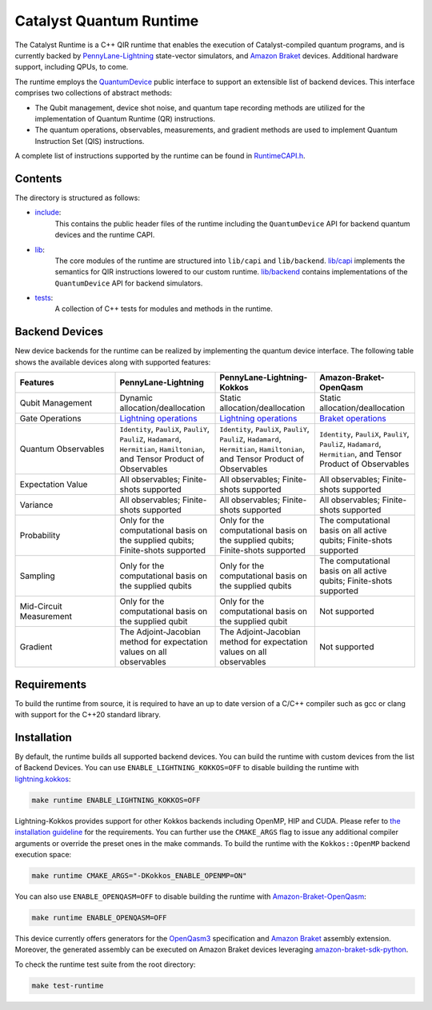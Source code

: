 .. runtime-start-inclusion-marker-do-not-remove

Catalyst Quantum Runtime
########################

The Catalyst Runtime is a C++ QIR runtime that enables the execution of Catalyst-compiled
quantum programs, and is currently backed by `PennyLane-Lightning <https://docs.pennylane.ai/projects/lightning/en/stable>`_
state-vector simulators, and `Amazon Braket <https://amazon-braket-pennylane-plugin-python.readthedocs.io>`__
devices. Additional hardware support, including QPUs, to come.

The runtime employs the `QuantumDevice <https://docs.pennylane.ai/projects/catalyst/en/stable/api/structCatalyst_1_1Runtime_1_1QuantumDevice.html#exhale-struct-structcatalyst-1-1runtime-1-1quantumdevice>`_
public interface to support an extensible list of backend devices. This interface comprises two collections of abstract methods:

- The Qubit management, device shot noise, and quantum tape recording methods are utilized for the implementation of Quantum Runtime (QR) instructions.

- The quantum operations, observables, measurements, and gradient methods are used to implement Quantum Instruction Set (QIS) instructions.

A complete list of instructions supported by the runtime can be found in
`RuntimeCAPI.h <https://github.com/PennyLaneAI/catalyst/tree/main/runtime/include/RuntimeCAPI.h>`_.

Contents
========

The directory is structured as follows:

- `include <https://github.com/PennyLaneAI/catalyst/tree/main/runtime/include>`_:
    This contains the public header files of the runtime including the ``QuantumDevice`` API
    for backend quantum devices and the runtime CAPI.

- `lib <https://github.com/PennyLaneAI/catalyst/tree/main/runtime/lib>`_:
    The core modules of the runtime are structured into ``lib/capi`` and ``lib/backend``.
    `lib/capi <https://github.com/PennyLaneAI/catalyst/tree/main/runtime/lib/capi>`_  implements the semantics for
    QIR instructions lowered to our custom runtime. `lib/backend <https://github.com/PennyLaneAI/catalyst/tree/main/runtime/lib/backend>`_
    contains implementations of the ``QuantumDevice`` API for backend simulators.

- `tests <https://github.com/PennyLaneAI/catalyst/tree/main/runtime/tests>`_:
    A collection of C++ tests for modules and methods in the runtime.

Backend Devices
===============

New device backends for the runtime can be realized by implementing the quantum device interface.
The following table shows the available devices along with supported features:

.. list-table::
   :widths: 25 25 25 25
   :header-rows: 0

   * - **Features**
     - **PennyLane-Lightning**
     - **PennyLane-Lightning-Kokkos**
     - **Amazon-Braket-OpenQasm**
   * - Qubit Management
     - Dynamic allocation/deallocation
     - Static allocation/deallocation
     - Static allocation/deallocation
   * - Gate Operations
     - `Lightning operations <https://github.com/PennyLaneAI/pennylane-lightning/blob/master/pennylane_lightning/core/src/gates/GateOperation.hpp>`_
     - `Lightning operations <https://github.com/PennyLaneAI/pennylane-lightning/blob/master/pennylane_lightning/core/src/gates/GateOperation.hpp>`_
     - `Braket operations <https://github.com/PennyLaneAI/catalyst/blob/e812afbadbd777209862d5c76f394e3f0c43ffb6/runtime/lib/backend/openqasm/OpenQasmBuilder.hpp#L49>`_
   * - Quantum Observables
     - ``Identity``, ``PauliX``, ``PauliY``, ``PauliZ``, ``Hadamard``, ``Hermitian``, ``Hamiltonian``, and Tensor Product of Observables
     - ``Identity``, ``PauliX``, ``PauliY``, ``PauliZ``, ``Hadamard``, ``Hermitian``, ``Hamiltonian``, and Tensor Product of Observables
     - ``Identity``, ``PauliX``, ``PauliY``, ``PauliZ``, ``Hadamard``, ``Hermitian``, and Tensor Product of Observables
   * - Expectation Value
     - All observables; Finite-shots supported
     - All observables; Finite-shots supported
     - All observables; Finite-shots supported
   * - Variance
     - All observables; Finite-shots supported
     - All observables; Finite-shots supported
     - All observables; Finite-shots supported
   * - Probability
     - Only for the computational basis on the supplied qubits; Finite-shots supported
     - Only for the computational basis on the supplied qubits; Finite-shots supported
     - The computational basis on all active qubits; Finite-shots supported
   * - Sampling
     - Only for the computational basis on the supplied qubits
     - Only for the computational basis on the supplied qubits
     - The computational basis on all active qubits; Finite-shots supported
   * - Mid-Circuit Measurement
     - Only for the computational basis on the supplied qubit
     - Only for the computational basis on the supplied qubit
     - Not supported
   * - Gradient
     - The Adjoint-Jacobian method for expectation values on all observables
     - The Adjoint-Jacobian method for expectation values on all observables
     - Not supported

Requirements
============

To build the runtime from source, it is required to have an up to date version of a C/C++ compiler such as gcc or clang
with support for the C++20 standard library.

Installation
============

By default, the runtime builds all supported backend devices.
You can build the runtime with custom devices from the list of Backend Devices.
You can use ``ENABLE_LIGHTNING_KOKKOS=OFF`` to disable building the runtime with
`lightning.kokkos <https://docs.pennylane.ai/projects/lightning/en/stable/lightning_kokkos/device.html>`_:

.. code-block:: console

    make runtime ENABLE_LIGHTNING_KOKKOS=OFF

Lightning-Kokkos provides support for other Kokkos backends including OpenMP, HIP and CUDA.
Please refer to `the installation guideline <https://docs.pennylane.ai/projects/lightning/en/stable/lightning_kokkos/installation.html>`_ for the requirements.
You can further use the ``CMAKE_ARGS`` flag to issue any additional compiler arguments or override the preset ones in the make commands.
To build the runtime with the ``Kokkos::OpenMP`` backend execution space:

.. code-block:: console

    make runtime CMAKE_ARGS="-DKokkos_ENABLE_OPENMP=ON"

You can also use ``ENABLE_OPENQASM=OFF`` to disable building the runtime with `Amazon-Braket-OpenQasm <https://aws.amazon.com/braket/>`_:

.. code-block:: console

    make runtime ENABLE_OPENQASM=OFF

This device currently offers generators for the `OpenQasm3 <https://openqasm.com/versions/3.0/index.html>`_ specification and
`Amazon Braket <https://docs.aws.amazon.com/braket/latest/developerguide/braket-openqasm-supported-features.html>`__ assembly extension.
Moreover, the generated assembly can be executed on Amazon Braket devices leveraging `amazon-braket-sdk-python <https://github.com/aws/amazon-braket-sdk-python>`_.

To check the runtime test suite from the root directory:

.. code-block:: console

    make test-runtime

.. runtime-end-inclusion-marker-do-not-remove
